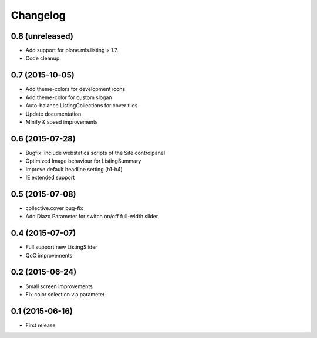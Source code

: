 Changelog
=========

0.8 (unreleased)
----------------

- Add support for plone.mls.listing > 1.7.
- Code cleanup.


0.7 (2015-10-05)
----------------

- Add theme-colors for development icons
- Add theme-color for custom slogan
- Auto-balance ListingCollections for cover tiles
- Update documentation
- Minify & speed improvements


0.6 (2015-07-28)
----------------

- Bugfix: include webstatics scripts of the Site controlpanel
- Optimized Image behaviour for ListingSummary
- Improve default headline setting (h1-h4)
- IE extended support


0.5 (2015-07-08)
----------------

- collective.cover bug-fix
- Add Diazo Parameter for switch on/off full-width slider


0.4 (2015-07-07)
----------------

- Full support new ListingSlider
- QoC improvements


0.2 (2015-06-24)
----------------

- Small screen improvements
- Fix color selection via parameter


0.1 (2015-06-16)
----------------

- First release
